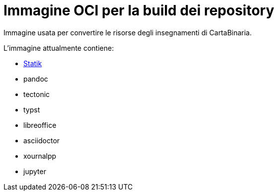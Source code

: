 = Immagine OCI per la build dei repository

Immagine usata per convertire le risorse degli insegnamenti di CartaBinaria.

.L'immagine attualmente contiene:
* https://github.com/cartabinaria/statik[Statik]
* pandoc
* tectonic
* typst
* libreoffice
* asciidoctor
* xournalpp
* jupyter
